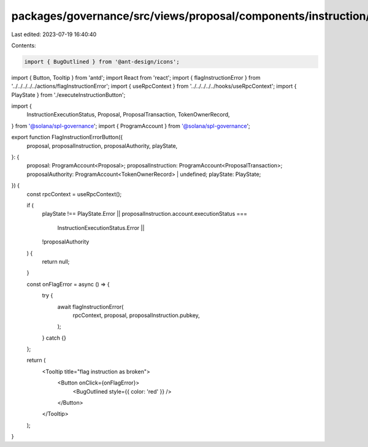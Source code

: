 packages/governance/src/views/proposal/components/instruction/buttons/flagInstructionErrorButton.tsx
====================================================================================================

Last edited: 2023-07-19 16:40:40

Contents:

.. code-block:: tsx

    import { BugOutlined } from '@ant-design/icons';
import { Button, Tooltip } from 'antd';
import React from 'react';
import { flagInstructionError } from '../../../../../actions/flagInstructionError';
import { useRpcContext } from '../../../../../hooks/useRpcContext';
import { PlayState } from './executeInstructionButton';

import {
  InstructionExecutionStatus,
  Proposal,
  ProposalTransaction,
  TokenOwnerRecord,
} from '@solana/spl-governance';
import { ProgramAccount } from '@solana/spl-governance';

export function FlagInstructionErrorButton({
  proposal,
  proposalInstruction,
  proposalAuthority,
  playState,
}: {
  proposal: ProgramAccount<Proposal>;
  proposalInstruction: ProgramAccount<ProposalTransaction>;
  proposalAuthority: ProgramAccount<TokenOwnerRecord> | undefined;
  playState: PlayState;
}) {
  const rpcContext = useRpcContext();

  if (
    playState !== PlayState.Error ||
    proposalInstruction.account.executionStatus ===
      InstructionExecutionStatus.Error ||
    !proposalAuthority
  ) {
    return null;
  }

  const onFlagError = async () => {
    try {
      await flagInstructionError(
        rpcContext,
        proposal,
        proposalInstruction.pubkey,
      );
    } catch {}
  };

  return (
    <Tooltip title="flag instruction as broken">
      <Button onClick={onFlagError}>
        <BugOutlined style={{ color: 'red' }} />
      </Button>
    </Tooltip>
  );
}


